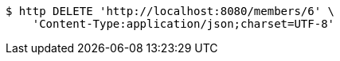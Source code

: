 [source,bash]
----
$ http DELETE 'http://localhost:8080/members/6' \
    'Content-Type:application/json;charset=UTF-8'
----